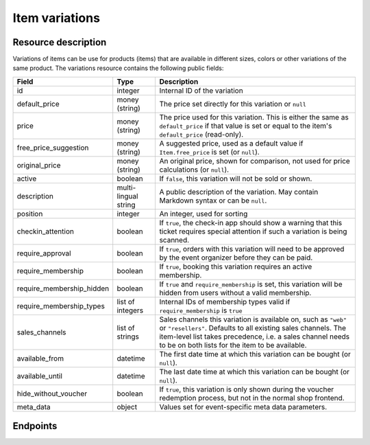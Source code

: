 Item variations
===============

Resource description
--------------------

Variations of items can be use for products (items) that are available in different sizes, colors or other variations
of the same product.
The variations resource contains the following public fields:

.. rst-class:: rest-resource-table

===================================== ========================== =======================================================
Field                                 Type                       Description
===================================== ========================== =======================================================
id                                    integer                    Internal ID of the variation
default_price                         money (string)             The price set directly for this variation or ``null``
price                                 money (string)             The price used for this variation. This is either the
                                                                 same as ``default_price`` if that value is set or equal
                                                                 to the item's ``default_price`` (read-only).
free_price_suggestion                 money (string)             A suggested price, used as a default value if
                                                                 ``Item.free_price`` is set (or ``null``).
original_price                        money (string)             An original price, shown for comparison, not used
                                                                 for price calculations (or ``null``).
active                                boolean                    If ``false``, this variation will not be sold or shown.
description                           multi-lingual string       A public description of the variation. May contain
                                                                 Markdown syntax or can be ``null``.
position                              integer                    An integer, used for sorting
checkin_attention                     boolean                    If ``true``, the check-in app should show a warning
                                                                 that this ticket requires special attention if such
                                                                 a variation is being scanned.
require_approval                      boolean                    If ``true``, orders with this variation will need to be
                                                                 approved by the event organizer before they can be
                                                                 paid.
require_membership                    boolean                    If ``true``, booking this variation requires an active membership.
require_membership_hidden             boolean                    If ``true`` and ``require_membership`` is set, this variation will
                                                                 be hidden from users without a valid membership.
require_membership_types              list of integers           Internal IDs of membership types valid if ``require_membership`` is ``true``
sales_channels                        list of strings            Sales channels this variation is available on, such as
                                                                 ``"web"`` or ``"resellers"``. Defaults to all existing sales channels.
                                                                 The item-level list takes precedence, i.e. a sales
                                                                 channel needs to be on both lists for the item to be
                                                                 available.
available_from                        datetime                   The first date time at which this variation can be bought
                                                                 (or ``null``).
available_until                       datetime                   The last date time at which this variation can be bought
                                                                 (or ``null``).
hide_without_voucher                  boolean                    If ``true``, this variation is only shown during the voucher
                                                                 redemption process, but not in the normal shop
                                                                 frontend.
meta_data                             object                     Values set for event-specific meta data parameters.
===================================== ========================== =======================================================

.. versionchanged:: 4.16

   The ``meta_data`` and ``checkin_attention`` attributes have been added.

.. versionchanged:: 2023.9

   The ``free_price_suggestion`` attribute has been added.

Endpoints
---------

.. http:get:: /api/v1/organizers/(organizer)/events/(event)/items/(item)/variations/

   Returns a list of all variations for a given item.

   **Example request**:

   .. sourcecode:: http

      GET /api/v1/organizers/bigevents/events/sampleconf/items/11/variations/ HTTP/1.1
      Host: pretix.eu
      Accept: application/json, text/javascript

   **Example response**:

   .. sourcecode:: http

      HTTP/1.1 200 OK
      Vary: Accept
      Content-Type: application/json

      {
        "count": 2,
        "next": null,
        "previous": null,
        "results": [
          {
            "id": 1,
            "value": {
              "en": "S"
            },
            "active": true,
            "checkin_attention": false,
            "require_approval": false,
            "require_membership": false,
            "require_membership_hidden": false,
            "require_membership_types": [],
            "sales_channels": ["web"],
            "available_from": null,
            "available_until": null,
            "hide_without_voucher": false,
            "description": {
              "en": "Test2"
            },
            "position": 0,
            "default_price": "223.00",
            "price": 223.0,
            "original_price": null,
            "free_price_suggestion": null,
            "meta_data": {}
          },
          {
            "id": 3,
            "value": {
              "en": "L"
            },
            "active": true,
            "checkin_attention": false,
            "require_approval": false,
            "require_membership": false,
            "require_membership_hidden": false,
            "require_membership_types": [],
            "sales_channels": ["web"],
            "available_from": null,
            "available_until": null,
            "hide_without_voucher": false,
            "description": {},
            "position": 1,
            "default_price": "223.00",
            "price": 223.0,
            "original_price": null,
            "free_price_suggestion": null,
            "meta_data": {}
          }
        ]
      }

   :query integer page: The page number in case of a multi-page result set, default is 1
   :query boolean active: If set to ``true`` or ``false``, only items with this value for the field ``active`` will be
                          returned.
   :param organizer: The ``slug`` field of the organizer to fetch
   :param event: The ``slug`` field of the event to fetch
   :param item: The ``id`` field of the item to fetch
   :statuscode 200: no error
   :statuscode 401: Authentication failure
   :statuscode 403: The requested organizer/event/item does not exist **or** you have no permission to view this resource.

.. http:get:: /api/v1/organizers/(organizer)/events/(event)/items/(item)/variations/(id)/

   Returns information on one variation, identified by its ID.

   **Example request**:

   .. sourcecode:: http

      GET /api/v1/organizers/bigevents/events/sampleconf/items/1/variations/1/ HTTP/1.1
      Host: pretix.eu
      Accept: application/json, text/javascript

   **Example response**:

   .. sourcecode:: http

      HTTP/1.1 200 OK
      Vary: Accept
      Content-Type: application/json

      {
        "id": 3,
        "value": {
              "en": "Student"
        },
        "default_price": "10.00",
        "price": "10.00",
        "original_price": null,
        "free_price_suggestion": null,
        "active": true,
        "checkin_attention": false,
        "require_approval": false,
        "require_membership": false,
        "require_membership_hidden": false,
        "require_membership_types": [],
        "sales_channels": ["web"],
        "available_from": null,
        "available_until": null,
        "hide_without_voucher": false,
        "description": null,
        "position": 0,
        "meta_data": {}
      }

   :param organizer: The ``slug`` field of the organizer to fetch
   :param event: The ``slug`` field of the event to fetch
   :param item: The ``id`` field of the item to fetch
   :param id: The ``id`` field of the variation to fetch
   :statuscode 200: no error
   :statuscode 401: Authentication failure
   :statuscode 403: The requested organizer/event does not exist **or** you have no permission to view this resource.

.. http:post:: /api/v1/organizers/(organizer)/events/(event)/items/(item)/variations/

   Creates a new variation

   **Example request**:

   .. sourcecode:: http

      POST /api/v1/organizers/bigevents/events/sampleconf/items/1/variations/ HTTP/1.1
      Host: pretix.eu
      Accept: application/json, text/javascript
      Content-Type: application/json

      {
        "value": {"en": "Student"},
        "default_price": "10.00",
        "active": true,
        "checkin_attention": false,
        "require_approval": false,
        "require_membership": false,
        "require_membership_hidden": false,
        "require_membership_types": [],
        "sales_channels": ["web"],
        "available_from": null,
        "available_until": null,
        "hide_without_voucher": false,
        "description": null,
        "position": 0,
        "meta_data": {}
      }

   **Example response**:

   .. sourcecode:: http

      HTTP/1.1 201 Created
      Vary: Accept
      Content-Type: application/json

      {
        "id": 1,
        "value": {"en": "Student"},
        "default_price": "10.00",
        "price": "10.00",
        "original_price": null,
        "free_price_suggestion": null,
        "active": true,
        "checkin_attention": false,
        "require_approval": false,
        "require_membership": false,
        "require_membership_hidden": false,
        "require_membership_types": [],
        "sales_channels": ["web"],
        "available_from": null,
        "available_until": null,
        "hide_without_voucher": false,
        "description": null,
        "position": 0,
        "meta_data": {}
      }

   :param organizer: The ``slug`` field of the organizer of the event/item to create a variation for
   :param event: The ``slug`` field of the event to create a variation for
   :param item: The ``id`` field of the item to create a variation for
   :statuscode 201: no error
   :statuscode 400: The variation could not be created due to invalid submitted data.
   :statuscode 401: Authentication failure
   :statuscode 403: The requested organizer/event does not exist **or** you have no permission to create this resource.

.. http:patch:: /api/v1/organizers/(organizer)/events/(event)/items/(item)/variations/(id)/

   Update a variation. You can also use ``PUT`` instead of ``PATCH``. With ``PUT``, you have to provide all fields of
   the resource, other fields will be reset to default. With ``PATCH``, you only need to provide the fields that you
   want to change.

   You can change all fields of the resource except the ``id`` and the ``price`` field.

   **Example request**:

   .. sourcecode:: http

      PATCH /api/v1/organizers/bigevents/events/sampleconf/items/1/variations/1/ HTTP/1.1
      Host: pretix.eu
      Accept: application/json, text/javascript
      Content-Type: application/json
      Content-Length: 94

      {
        "active": false,
        "position": 1
      }

   **Example response**:

   .. sourcecode:: http

      HTTP/1.1 200 OK
      Vary: Accept
      Content-Type: application/json

      {
        "id": 1,
        "value": {"en": "Student"},
        "default_price": "10.00",
        "price": "10.00",
        "original_price": null,
        "free_price_suggestion": null,
        "active": false,
        "checkin_attention": false,
        "require_approval": false,
        "require_membership": false,
        "require_membership_hidden": false,
        "require_membership_types": [],
        "sales_channels": ["web"],
        "available_from": null,
        "available_until": null,
        "hide_without_voucher": false,
        "description": null,
        "position": 1,
        "meta_data": {}
      }

   :param organizer: The ``slug`` field of the organizer to modify
   :param event: The ``slug`` field of the event to modify
   :param id: The ``id`` field of the item to modify
   :param id: The ``id`` field of the variation to modify
   :statuscode 200: no error
   :statuscode 400: The variation could not be modified due to invalid submitted data
   :statuscode 401: Authentication failure
   :statuscode 403: The requested organizer/event does not exist **or** you have no permission to change this resource.

.. http:delete:: /api/v1/organizers/(organizer)/events/(event)/items/(id)/variations/(id)/

   Delete a variation.

   **Example request**:

   .. sourcecode:: http

      DELETE /api/v1/organizers/bigevents/events/sampleconf/items/1/variations/1/ HTTP/1.1
      Host: pretix.eu
      Accept: application/json, text/javascript

   **Example response**:

   .. sourcecode:: http

      HTTP/1.1 204 No Content
      Vary: Accept

   :param organizer: The ``slug`` field of the organizer to modify
   :param event: The ``slug`` field of the event to modify
   :param id: The ``id`` field of the item to modify
   :param id: The ``id`` field of the variation to delete
   :statuscode 204: no error
   :statuscode 401: Authentication failure
   :statuscode 403: The requested organizer/event does not exist **or** you have no permission to delete this resource.
